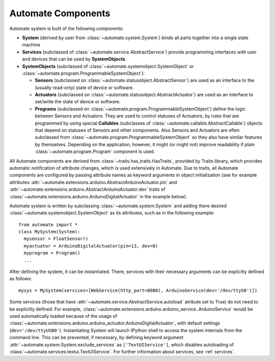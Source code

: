 Automate Components
===================

.. inheritance-diagram:: automate.program.Program
                         automate.program.DefaultProgram
                         automate.statusobject.StatusObject
                         automate.statusobject.AbstractSensor
                         automate.statusobject.AbstractActuator
                         automate.callable.AbstractCallable
                         automate.service.AbstractService
   :parts: 1

Automate system is built of the following components:

* **System** (derived by user from :class:`~automate.system.System`) binds all parts together into a single state machine
* **Services** (subclassed of :class:`~automate.service.AbstractService`) provide
  programming interfaces with user and devices that can be used by **SystemObjects**.
* **SystemObjects** (subclassed of :class:`~automate.systemobject.SystemObject` or :class:`~automate.program.ProgrammableSystemObject`):

  * **Sensors** (subclassed on :class:`~automate.statusobject.AbstractSensor`) are used as an interface to the (usually read-only)
    state of device or software.
  * **Actuators** (subclassed on :class:`~automate.statusobject.AbstractActuator`) are used as an interface to set/write the state of
    device or software.
  * **Programs** (subclassed on :class:`~automate.program.ProgrammableSystemObject`) define the logic between
    Sensors and Actuators.
    They are used to control statuses of Actuators, by rules that are programmed by using special
    **Callables** (subclasses of :class:`~automate.callable.AbstractCallable`) objects that depend on statuses of
    Sensors and other components.  Also Sensors and Actuators are often subclassed from
    :class:`~automate.program.ProgrammableSystemObject` so
    they also have similar features by themselves. Depending on the application, however, it might (or might not)
    improve readability if plain :class:`~automate.program.Program` component is used.

All Automate components are derived from :class:`~traits.has_traits.HasTraits`, provided by
Traits library, which provides automatic notification of attribute changes, which is used
extensively in Automate. Due to traits, all Automate components are configured by passing
attribute names as keyword arguments in object initialization (see for example attributes
:attr:`~automate.extensions.arduino.AbstractArduinoActuator.pin`
and
:attr:`~automate.extensions.arduino.AbstractArduinoActuator.dev` traits of
:class:`~automate.extensions.arduino.ArduinoDigitalActuator`
in the example below).

Automate system is written by subclassing :class:`~automate.system.System` and adding there desired
:class:`~automate.systemobject.SystemObject` as its attributes, such as in the following example::

  from automate import *
  class MySystem(System):
    mysensor = FloatSensor()
    myactuator = ArduinoDigitalActuator(pin=13, dev=0)
    myprogram = Program()
    ...

After defining the system, it can be instantiated. There, services with their necessary arguments
can be explicitly defined as follows::

  mysys = MySystem(services=[WebService(http_port=8080), ArduinoService(dev='/dev/ttyS0')])

Some services (those that have :attr:`~automate.service.AbstractService.autoload` atribute set to True)
do not need to be explicitly defined. For example,
:class:`~automate.extensions.arduino.arduino_service..ArduinoService` would be used automatically
loaded because of the usage of :class:`~automate.extensions.arduino.arduino_actuator.ArduinoDigitalActuator`,
with default settings (``dev='/dev/ttyUSB0'``). Instantiating
System will launch IPython shell to access the system internals from the command line. This can be prevented, if
necessary, by defining keyword argument :attr:`~automate.system.System.exclude_services` as
``['TextUIService']``, which disables autoloading of
:class:`~automate.services.textui.TextUIService`. For further information about services, see :ref:`services`.

